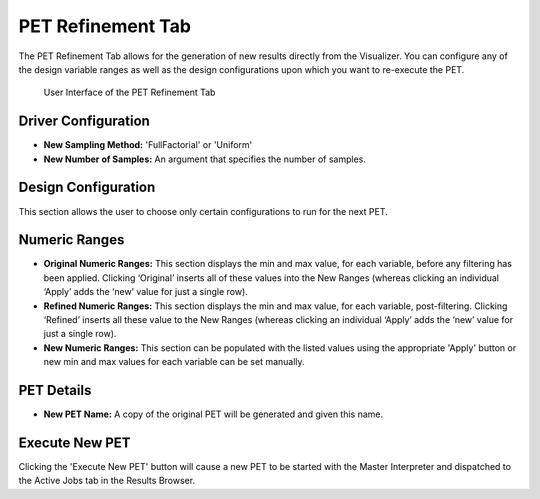 .. _pet_refinement:

PET Refinement Tab
==================

The PET Refinement Tab allows for the generation of new results directly from
the Visualizer. You can configure any of the design variable ranges as well as
the design configurations upon which you want to re-execute the PET.

.. figure:: images/petrefinement.png
   :alt: PET Refinement Tab

   User Interface of the PET Refinement Tab

Driver Configuration
~~~~~~~~~~~~~~~~~~~~

-  **New Sampling Method:** 'FullFactorial' or 'Uniform'

-  **New Number of Samples:** An argument that specifies the number of
   samples.

Design Configuration
~~~~~~~~~~~~~~~~~~~~

This section allows the user to choose only certain configurations to
run for the next PET.

Numeric Ranges
~~~~~~~~~~~~~~

-  **Original Numeric Ranges:** This section displays the min and max
   value, for each variable, before any filtering has been applied.
   Clicking ‘Original’ inserts all of these values into the New Ranges
   (whereas clicking an individual ‘Apply’ adds the ‘new’ value for just a single
   row).

-  **Refined Numeric Ranges:** This section displays the min and max
   value, for each variable, post-filtering. Clicking ‘Refined’ inserts
   all these value to the New Ranges (whereas clicking an individual
   ‘Apply’ adds the ‘new’ value for just a single row).

-  **New Numeric Ranges:** This section can be populated with the listed
   values using the appropriate 'Apply' button or new min and max values
   for each variable can be set manually.

PET Details
~~~~~~~~~~~

-  **New PET Name:** A copy of the original PET will be generated and
   given this name.

Execute New PET
~~~~~~~~~~~~~~~

Clicking the 'Execute New PET' button will cause a new PET to be started
with the Master Interpreter and dispatched to the Active Jobs tab in the
Results Browser.
